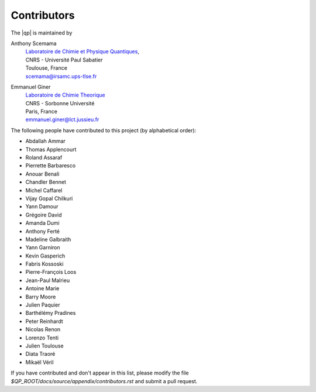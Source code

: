 ============
Contributors
============

The |qp| is maintained by

Anthony Scemama
  | `Laboratoire de Chimie et Physique Quantiques <http://www.lcpq.ups-tlse.fr/>`_,
  | CNRS - Université Paul Sabatier
  | Toulouse, France
  | scemama@irsamc.ups-tlse.fr


Emmanuel Giner
  | `Laboratoire de Chimie Theorique <http://www.lct.jussieu.fr/>`_
  | CNRS - Sorbonne Université
  | Paris, France
  | emmanuel.giner@lct.jussieu.fr


The following people have contributed to this project (by alphabetical order):

* Abdallah Ammar
* Thomas Applencourt
* Roland Assaraf
* Pierrette Barbaresco
* Anouar Benali
* Chandler Bennet
* Michel Caffarel
* Vijay Gopal Chilkuri
* Yann Damour
* Grégoire David
* Amanda Dumi
* Anthony Ferté
* Madeline Galbraith
* Yann Garniron
* Kevin Gasperich
* Fabris Kossoski
* Pierre-François Loos
* Jean-Paul Malrieu
* Antoine Marie
* Barry Moore
* Julien Paquier
* Barthélémy Pradines
* Peter Reinhardt
* Nicolas Renon
* Lorenzo Tenti
* Julien Toulouse
* Diata Traoré
* Mikaël Véril


If you have contributed and don't appear in this list, please modify the file
`$QP_ROOT/docs/source/appendix/contributors.rst`
and submit a pull request.

